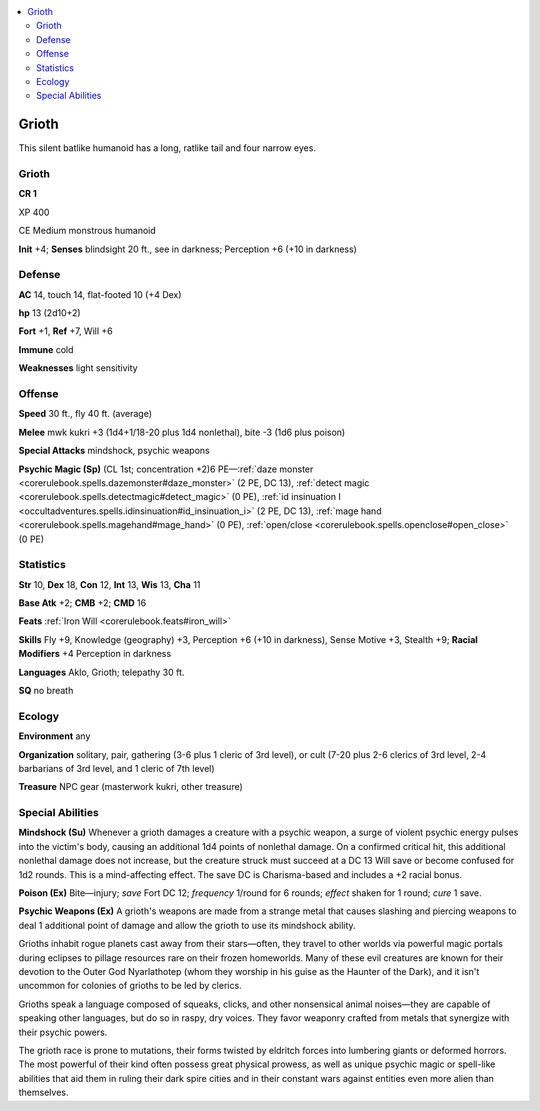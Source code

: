 
.. _`bestiary5.grioth`:

.. contents:: \ 

.. _`bestiary5.grioth#grioth`:

Grioth
*******

This silent batlike humanoid has a long, ratlike tail and four narrow eyes.

Grioth
=======

**CR 1** 

XP 400

CE Medium monstrous humanoid

\ **Init**\  +4; \ **Senses**\  blindsight 20 ft., see in darkness; Perception +6 (+10 in darkness)

.. _`bestiary5.grioth#defense`:

Defense
========

\ **AC**\  14, touch 14, flat-footed 10 (+4 Dex)

\ **hp**\  13 (2d10+2)

\ **Fort**\  +1, \ **Ref**\  +7, Will +6

\ **Immune**\  cold

\ **Weaknesses**\  light sensitivity

.. _`bestiary5.grioth#offense`:

Offense
========

\ **Speed**\  30 ft., fly 40 ft. (average)

\ **Melee**\  mwk kukri +3 (1d4+1/18-20 plus 1d4 nonlethal), bite -3 (1d6 plus poison)

\ **Special Attacks**\  mindshock, psychic weapons

\ **Psychic Magic (Sp)**\  (CL 1st; concentration +2)6 PE—:ref:`daze monster <corerulebook.spells.dazemonster#daze_monster>`\  (2 PE, DC 13), :ref:`detect magic <corerulebook.spells.detectmagic#detect_magic>`\  (0 PE), :ref:`id insinuation I <occultadventures.spells.idinsinuation#id_insinuation_i>`\  (2 PE, DC 13), :ref:`mage hand <corerulebook.spells.magehand#mage_hand>`\  (0 PE), :ref:`open/close <corerulebook.spells.openclose#open_close>`\  (0 PE)

.. _`bestiary5.grioth#statistics`:

Statistics
===========

\ **Str**\  10, \ **Dex**\  18, \ **Con**\  12, \ **Int**\  13, \ **Wis**\  13, \ **Cha**\  11

\ **Base Atk**\  +2; \ **CMB**\  +2; \ **CMD**\  16

\ **Feats**\  :ref:`Iron Will <corerulebook.feats#iron_will>`

\ **Skills**\  Fly +9, Knowledge (geography) +3, Perception +6 (+10 in darkness), Sense Motive +3, Stealth +9; \ **Racial Modifiers**\  +4 Perception in darkness

\ **Languages**\  Aklo, Grioth; telepathy 30 ft.

\ **SQ**\  no breath

.. _`bestiary5.grioth#ecology`:

Ecology
========

\ **Environment**\  any

\ **Organization**\  solitary, pair, gathering (3-6 plus 1 cleric of 3rd level), or cult (7-20 plus 2-6 clerics of 3rd level, 2-4 barbarians of 3rd level, and 1 cleric of 7th level)

\ **Treasure**\  NPC gear (masterwork kukri, other treasure)

.. _`bestiary5.grioth#special_abilities`:

Special Abilities
==================

\ **Mindshock (Su)**\  Whenever a grioth damages a creature with a psychic weapon, a surge of violent psychic energy pulses into the victim's body, causing an additional 1d4 points of nonlethal damage. On a confirmed critical hit, this additional nonlethal damage does not increase, but the creature struck must succeed at a DC 13 Will save or become confused for 1d2 rounds. This is a mind-affecting effect. The save DC is Charisma-based and includes a +2 racial bonus.

\ **Poison (Ex)**\  Bite—injury; \ *save*\  Fort DC 12; \ *frequency*\  1/round for 6 rounds; \ *effect*\  shaken for 1 round; \ *cure*\  1 save.

\ **Psychic Weapons (Ex)**\  A grioth's weapons are made from a strange metal that causes slashing and piercing weapons to deal 1 additional point of damage and allow the grioth to use its mindshock ability.

Grioths inhabit rogue planets cast away from their stars—often, they travel to other worlds via powerful magic portals during eclipses to pillage resources rare on their frozen homeworlds. Many of these evil creatures are known for their devotion to the Outer God Nyarlathotep (whom they worship in his guise as the Haunter of the Dark), and it isn't uncommon for colonies of grioths to be led by clerics.

Grioths speak a language composed of squeaks, clicks, and other nonsensical animal noises—they are capable of speaking other languages, but do so in raspy, dry voices. They favor weaponry crafted from metals that synergize with their psychic powers.

The grioth race is prone to mutations, their forms twisted by eldritch forces into lumbering giants or deformed horrors. The most powerful of their kind often possess great physical prowess, as well as unique psychic magic or spell-like abilities that aid them in ruling their dark spire cities and in their constant wars against entities even more alien than themselves.

